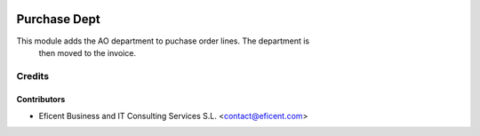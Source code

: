 .. image:: https://img.shields.io/badge/license-AGPLv3-blue.svg
   :target: https://www.gnu.org/licenses/agpl.html
   :alt: License: AGPL-3

=============
Purchase Dept
=============

This module adds the AO department to puchase order lines. The department is
 then moved to the invoice.

Credits
=======

Contributors
------------

* Eficent Business and IT Consulting Services S.L. <contact@eficent.com>
